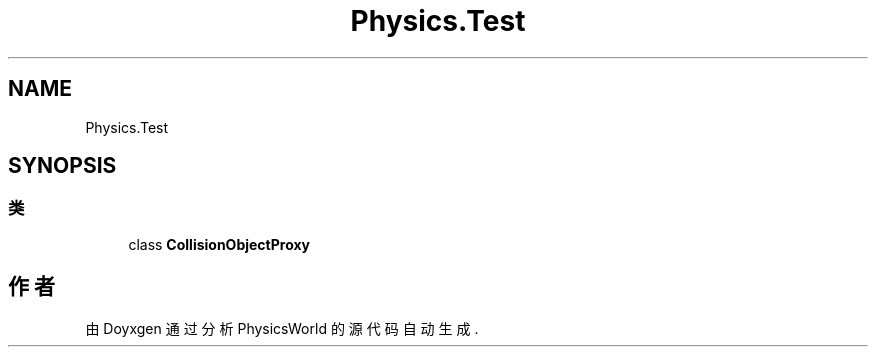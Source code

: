 .TH "Physics.Test" 3 "2022年 十一月 4日 星期五" "PhysicsWorld" \" -*- nroff -*-
.ad l
.nh
.SH NAME
Physics.Test
.SH SYNOPSIS
.br
.PP
.SS "类"

.in +1c
.ti -1c
.RI "class \fBCollisionObjectProxy\fP"
.br
.in -1c
.SH "作者"
.PP 
由 Doyxgen 通过分析 PhysicsWorld 的 源代码自动生成\&.
